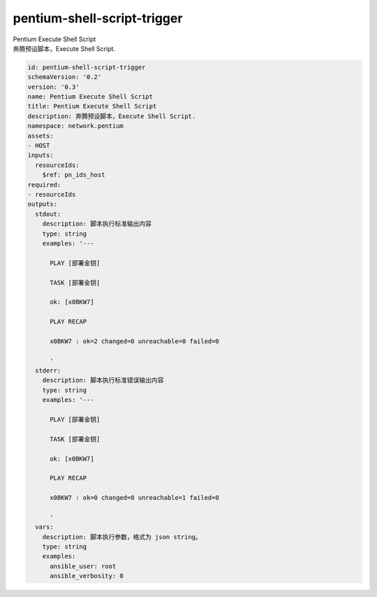 pentium-shell-script-trigger
**********************************
| Pentium Execute Shell Script
| 奔腾预设脚本，Execute Shell Script.

.. code-block:: yaml

    id: pentium-shell-script-trigger
    schemaVersion: '0.2'
    version: '0.3'
    name: Pentium Execute Shell Script
    title: Pentium Execute Shell Script
    description: 奔腾预设脚本，Execute Shell Script.
    namespace: network.pentium
    assets:
    - HOST
    inputs:
      resourceIds:
        $ref: pn_ids_host
    required:
    - resourceIds
    outputs:
      stdout:
        description: 脚本执行标准输出内容
        type: string
        examples: '---
    
          PLAY [部署金钥]
    
          TASK [部署金钥]
    
          ok: [x0BKW7]
    
          PLAY RECAP
    
          x0BKW7 : ok=2 changed=0 unreachable=0 failed=0
    
          '
      stderr:
        description: 脚本执行标准错误输出内容
        type: string
        examples: '---
    
          PLAY [部署金钥]
    
          TASK [部署金钥]
    
          ok: [x0BKW7]
    
          PLAY RECAP
    
          x0BKW7 : ok=0 changed=0 unreachable=1 failed=0
    
          '
      vars:
        description: 脚本执行参数，格式为 json string。
        type: string
        examples:
          ansible_user: root
          ansible_verbosity: 0
    